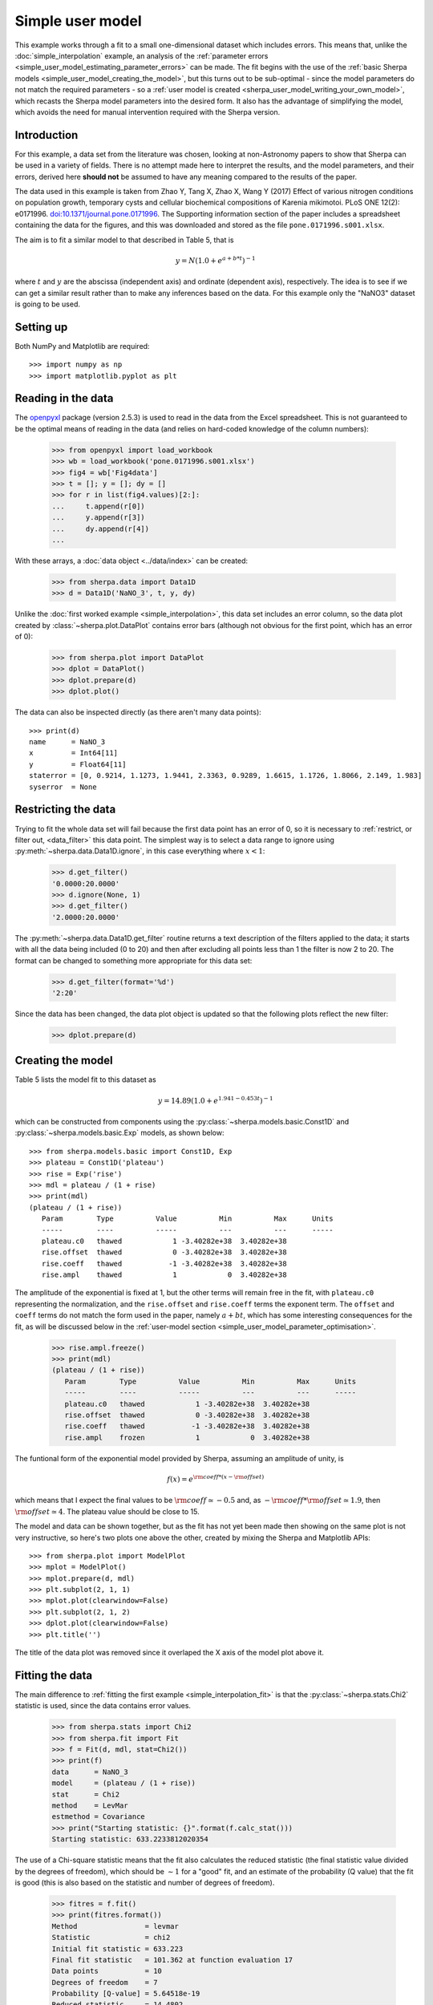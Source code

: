 *****************
Simple user model
*****************

This example works through a fit to a small one-dimensional dataset
which includes errors. This means that, unlike the
:doc:`simple_interpolation` example, an analysis of the
:ref:`parameter errors <simple_user_model_estimating_parameter_errors>`
can be made. The fit begins with the use of the
:ref:`basic Sherpa models <simple_user_model_creating_the_model>`,
but this turns out to be sub-optimal - since the model parameters do not
match the required parameters - so a
:ref:`user model is created <sherpa_user_model_writing_your_own_model>`,
which recasts
the Sherpa model parameters into the desired form. It also has the
advantage of simplifying the model, which avoids the need for manual
intervention required with the Sherpa version.
     
Introduction
============

For this example, a data set from the literature was chosen,
looking at non-Astronomy papers to show that Sherpa can be
used in a variety of fields. There is no attempt made here to
interpret the results, and the model parameters, and their
errors, derived here **should not** be assumed to have any
meaning compared to the results of the paper.

The data used in this example is taken from 
Zhao Y, Tang X, Zhao X, Wang Y (2017) Effect of various nitrogen
conditions on population growth, temporary cysts and cellular biochemical
compositions of Karenia mikimotoi. PLoS ONE 12(2): e0171996.
`doi:10.1371/journal.pone.0171996
<https://dx.doi.org/10.1371/journal.pone.0171996>`_. The 
Supporting information section of the paper includes a
spreadsheet containing the data for the figures, and this was
downloaded and stored as the file ``pone.0171996.s001.xlsx``.

The aim is to fit a similar model to that described in Table 5,
that is

.. math:: y = N (1.0 + e^{a + b * t})^{-1}

where :math:`t` and :math:`y` are the abscissa (independent axis)
and ordinate (dependent axis), respectively. The idea is to see if
we can get a similar result rather than to make any inferences
based on the data. For this example only the "NaNO3" dataset is
going to be used.

Setting up
==========

Both NumPy and Matplotlib are required::

   >>> import numpy as np
   >>> import matplotlib.pyplot as plt

Reading in the data
===================

The
`openpyxl <https://openpyxl.readthedocs.io/>`_ package (version
2.5.3) is used
to read in the data from the Excel spreadsheet. This is not guaranteed
to be the optimal means of reading in the data (and relies on hard-coded
knowledge of the column numbers):

   >>> from openpyxl import load_workbook
   >>> wb = load_workbook('pone.0171996.s001.xlsx')
   >>> fig4 = wb['Fig4data']
   >>> t = []; y = []; dy = []
   >>> for r in list(fig4.values)[2:]:
   ...     t.append(r[0])
   ...     y.append(r[3])
   ...     dy.append(r[4])
   ...

With these arrays, a :doc:`data object <../data/index>`
can be created:

   >>> from sherpa.data import Data1D
   >>> d = Data1D('NaNO_3', t, y, dy)

Unlike the :doc:`first worked example <simple_interpolation>`,
this data set includes an error column, so the data plot
created by :class:`~sherpa.plot.DataPlot` contains
error bars (although not obvious for the first point,
which has an error of 0):

   >>> from sherpa.plot import DataPlot
   >>> dplot = DataPlot()
   >>> dplot.prepare(d)
   >>> dplot.plot()

.. image:: ../_static/examples/user_model/data.png

The data can also be inspected directly (as there aren't many
data points)::

   >>> print(d)
   name      = NaNO_3
   x         = Int64[11]
   y         = Float64[11]
   staterror = [0, 0.9214, 1.1273, 1.9441, 2.3363, 0.9289, 1.6615, 1.1726, 1.8066, 2.149, 1.983]
   syserror  = None

.. _simple_user_model_restrict:

Restricting the data
====================

Trying to fit the whole data set will fail because the first data
point has an error of 0, so it is necessary to
:ref:`restrict, or filter out, <data_filter>`
this data point. The simplest way is to select a data range to ignore using
:py:meth:`~sherpa.data.Data1D.ignore`, in this
case everything where :math:`x < 1`:

   >>> d.get_filter()
   '0.0000:20.0000'
   >>> d.ignore(None, 1)
   >>> d.get_filter()
   '2.0000:20.0000'

The :py:meth:`~sherpa.data.Data1D.get_filter` routine returns a
text description of the filters applied to the data; it starts
with all the data being included (0 to 20) and then after
excluding all points less than 1 the filter is now 2 to 20.
The format can be changed to something more appropriate for
this data set:

   >>> d.get_filter(format='%d')
   '2:20'

Since the data has been changed, the data plot object is updated
so that the following plots reflect the new filter:

   >>> dplot.prepare(d)

.. _simple_user_model_creating_the_model:

Creating the model
==================

Table 5 lists the model fit to this dataset as

.. math:: y = 14.89 (1.0 + e^{1.941 - 0.453 t})^{-1}

which can be constructed from components using the
:py:class:`~sherpa.models.basic.Const1D`
and :py:class:`~sherpa.models.basic.Exp` models, as shown below::

   >>> from sherpa.models.basic import Const1D, Exp
   >>> plateau = Const1D('plateau')
   >>> rise = Exp('rise')
   >>> mdl = plateau / (1 + rise)
   >>> print(mdl)
   (plateau / (1 + rise))
      Param        Type          Value          Min          Max      Units
      -----        ----          -----          ---          ---      -----
      plateau.c0   thawed            1 -3.40282e+38  3.40282e+38           
      rise.offset  thawed            0 -3.40282e+38  3.40282e+38           
      rise.coeff   thawed           -1 -3.40282e+38  3.40282e+38           
      rise.ampl    thawed            1            0  3.40282e+38           

The amplitude of the exponential is fixed at 1, but the other
terms will remain free in the fit, with ``plateau.c0`` representing
the normalization, and the ``rise.offset`` and ``rise.coeff`` terms
the exponent term. The ``offset`` and ``coeff`` terms do not
match the form used in the paper, namely :math:`a + b t`,
which has some interesting consequences for the fit, as will
be discussed below in the
:ref:`user-model section <simple_user_model_parameter_optimisation>`.

.. _simple_user_model_freeze_ampl:
   
   >>> rise.ampl.freeze()
   >>> print(mdl)
   (plateau / (1 + rise))
      Param        Type          Value          Min          Max      Units
      -----        ----          -----          ---          ---      -----
      plateau.c0   thawed            1 -3.40282e+38  3.40282e+38           
      rise.offset  thawed            0 -3.40282e+38  3.40282e+38           
      rise.coeff   thawed           -1 -3.40282e+38  3.40282e+38           
      rise.ampl    frozen            1            0  3.40282e+38           
   
The funtional form of the exponential model provided
by Sherpa, assuming an amplitude of unity, is

.. math:: f(x) = e^{{\rm coeff} * (x - {\rm offset})}
  
which means that I expect the final values to be 
:math:`{\rm coeff} \simeq -0.5` and, as
:math:`- {\rm coeff} * {\rm offset} \simeq 1.9`, then
:math:`{\rm offset} \simeq 4`.
The plateau value should be close to 15.
   
The model and data can be shown together, but as the fit has not
yet been made then showing on the same plot is not very instructive,
so here's two plots one above the other, created by mixing the
Sherpa and Matplotlib APIs::
  
   >>> from sherpa.plot import ModelPlot
   >>> mplot = ModelPlot()
   >>> mplot.prepare(d, mdl)
   >>> plt.subplot(2, 1, 1)
   >>> mplot.plot(clearwindow=False)
   >>> plt.subplot(2, 1, 2)
   >>> dplot.plot(clearwindow=False)
   >>> plt.title('')

.. image:: ../_static/examples/user_model/model_data_before_fit.png

The title of the data plot was removed since it overlaped the X axis
of the model plot above it.

Fitting the data
================

The main difference to :ref:`fitting the first example
<simple_interpolation_fit>` is that the
:py:class:`~sherpa.stats.Chi2` statistic is used,
since the data contains error values.

   >>> from sherpa.stats import Chi2
   >>> from sherpa.fit import Fit
   >>> f = Fit(d, mdl, stat=Chi2())
   >>> print(f)
   data      = NaNO_3
   model     = (plateau / (1 + rise))
   stat      = Chi2
   method    = LevMar
   estmethod = Covariance
   >>> print("Starting statistic: {}".format(f.calc_stat()))
   Starting statistic: 633.2233812020354

The use of a Chi-square statistic means that the fit also calculates
the reduced statistic (the final statistic value divided by the
degrees of freedom), which should be :math:`\sim 1` for a "good"
fit, and an estimate of the probability (Q value) that the fit is
good (this is also
based on the statistic and number of degrees of freedom).

   >>> fitres = f.fit()
   >>> print(fitres.format())
   Method                = levmar
   Statistic             = chi2
   Initial fit statistic = 633.223
   Final fit statistic   = 101.362 at function evaluation 17
   Data points           = 10
   Degrees of freedom    = 7
   Probability [Q-value] = 5.64518e-19
   Reduced statistic     = 14.4802
   Change in statistic   = 531.862
      plateau.c0     10.8792      +/- 0.428815    
      rise.offset    457.221      +/- 0           
      rise.coeff     24.3662      +/- 0           

.. versionchanged:: 4.10.1
          
   The implementation of the :py:class:`~sherpa.optmethods.LevMar`
   class has been changed from Fortran to C++ in the 4.10.1 release.
   The results of the optimiser are expected not to change
   significantly, but one of the more-noticeable changes is that
   the covariance matrix is now returned directly from a fit,
   which results in an error estimate provided as part of the
   fit output (the values after the +/- terms above).

The reduced chi-square value is large, as shown in the screen
output above and the explicit access below, the probability
value is essentially 0, and the parameters are
nowhere near the expected values. 

   >>> print("Reduced chi square = {:.2f}".format(fitres.rstat))
   Reduced chi square = 14.48

Visually comparing the model and data values highlights how poor
this fit is (the data plot does not need regenerating in this
case, but :py:meth:`~sherpa.plot.DataPlot.prepare` is called
just to make sure that the correct data is being displayed)::

  >>> dplot.prepare(d)
  >>> mplot.prepare(d, mdl)
  >>> dplot.plot()
  >>> mplot.overplot()
  
.. image:: ../_static/examples/user_model/model_data_fit1.png

Either the model has got caught in a local minimum, or it is not
a good description of the data. To investigate further, a useful technique
is to switch the optimiser and re-fit; the hope is that the different
optimiser will be able to escape the local minima in the search
space. The default optimiser used by
:py:class:`~sherpa.fit.Fit` is
:py:class:`~sherpa.optmethods.LevMar`, which is often a good
choice for data with errors. The other standard optimiser
provided by Sherpa is
:py:class:`~sherpa.optmethods.NelderMead`, which is often slower
than ``LevMar`` - as it requires more model evaluations - but
less-likely to get stuck:

   >>> from sherpa.optmethods import NelderMead
   >>> f.method = NelderMead()
   >>> fitres2 = f.fit()
   >>> print(mdl)
   (plateau / (1 + rise))
      Param        Type          Value          Min          Max      Units
      -----        ----          -----          ---          ---      -----
      plateau.c0   thawed      10.8792 -3.40282e+38  3.40282e+38           
      rise.offset  thawed      457.221 -3.40282e+38  3.40282e+38           
      rise.coeff   thawed      24.3662 -3.40282e+38  3.40282e+38           
      rise.ampl    frozen            1            0  3.40282e+38           

An alternative to replacing the
:py:attr:`~sherpa.fit.Fit.method` attribute, as done above, would be
to create a new :py:class:`~sherpa.fit.Fit` object - changing the
method using the ``method`` attribute of the initializer, and use
that to fit the model and data.
      
As can be seen, the parameter values have not changed; the
:py:attr:`~sherpa.fit.FitResults.dstatval` attribute contains the
change in the statsitic value, and as shown below, it has
not improved:

   >>> fitres2.dstatval
   0.0

The failure of this fit is actually down to the coupling of
the ``offset`` and ``coeff`` parameters of the
:py:class:`~sherpa.models.basic.Exp` model, as will be
discussed :ref:`below <simple_user_model_parameter_optimisation>`,
but a good solution can be found by tweaking the starting
parameter values.
   
Restarting the fit
==================

The :py:meth:`~sherpa.models.model.Model.reset` will change the
parameter values back to the
:ref:`last values you set them to <simple_user_model_freeze_ampl>`,
which may not be the same as their
:ref:`default settings <simple_user_model_creating_the_model>`
(in this case the difference is in the state of the ``rise.ampl``
parameter, which has remained frozen):

   >>> mdl.reset()
   >>> print(mdl)
   (plateau / (1 + rise))
      Param        Type          Value          Min          Max      Units
      -----        ----          -----          ---          ---      -----
      plateau.c0   thawed            1 -3.40282e+38  3.40282e+38           
      rise.offset  thawed            0 -3.40282e+38  3.40282e+38           
      rise.coeff   thawed           -1 -3.40282e+38  3.40282e+38           
      rise.ampl    frozen            1            0  3.40282e+38           

.. note::

   It is not always necessary to reset the parameter values when
   trying to get out of a local minimum, but it can be a useful 
   strategy to avoid getting trapped in the same area.
   
One of the simplest changes to make here is to set the plateau term
to the maximum data value, as the intention is for this term to
represent the asymptote of the curve.

   >>> plateau.c0 = np.max(d.y)
   >>> mplot.prepare(d, mdl)
   >>> dplot.plot()
   >>> mplot.overplot()

.. image:: ../_static/examples/user_model/model_data_reset.png

.. _simple_user_model_refit:

A new fit object could be created, but it is also possible
to re-use the existing object. This leaves the optimiser set to
:py:class:`~sherpa.optmethods.NelderMead`, although in this
case the same parameter values are found if the method
attribute had been changed back to
:py:class:`~sherpa.optmethods.LevMar`:

   >>> fitres3 = f.fit()
   >>> print(fitres3.format())
   Method                = neldermead
   Statistic             = chi2
   Initial fit statistic = 168.42
   Final fit statistic   = 0.299738 at function evaluation 42
   Data points           = 10
   Degrees of freedom    = 7
   Probability [Q-value] = 0.9999
   Reduced statistic     = 0.0428198
   Change in statistic   = 168.12
      plateau.c0     14.9694      +/- 0.859633    
      rise.offset    4.17729      +/- 0.630148    
      rise.coeff     -0.420696    +/- 0.118487
   
These results already look a lot better than the previous attempt;
the reduced statistic is much smaller, and the values are similar
to the reported values. As shown in the plot below, the model
also well describes the data:

   >>> mplot.prepare(d, mdl)
   >>> dplot.plot()
   >>> mplot.overplot()

.. image:: ../_static/examples/user_model/model_data_fit2.png
   
The residuals can also be displayed, in this case normalizing by
the error values by using a
:py:class:`~sherpa.plot.DelchiPlot` plot:

   >>> from sherpa.plot import DelchiPlot
   >>> residplot = DelchiPlot()
   >>> residplot.prepare(d, mdl, f.stat)
   >>> residplot.plot()

Unlike the data and model plots, the
:py:meth:`~sherpa.plot.DelchiPlot.prepare` method of the
residual plot requires a statistic object, so the value
in the fit object (using the :py:attr:`~sherpa.fit.Fit.stat`
attribute) is used.

.. image:: ../_static/examples/user_model/model_data_delchi.png

Given that the reduced statistic for the fit is a lot smaller
than 1 (:math:`\sim 0.04`), the residuals are all close to 0:
the ordinate axis shows :math:`(d - m) / e` where
:math:`d`, :math:`m`, and :math:`e` are data, model, and
error value respectively.

What happens at :math:`t = 0`?
==============================

The :ref:`filtering applied earlier <simple_user_model_restrict>`
can be removed, to see how the model behaves at low times. Calling
the :py:meth:`~sherpa.data.Data1D.notice` without any arguments
removes any previous filter:

   >>> d.notice()
   >>> d.get_filter(format='%d')
   '0:20'

For this plot, the :py:class:`~sherpa.plot.FitPlot` class is going
to be used to show both the data and model rather than doing it
manually as above:

   >>> from sherpa.plot import FitPlot
   >>> fitplot = FitPlot()
   >>> dplot.prepare(d)
   >>> mplot.prepare(d, mdl)
   >>> fitplot.prepare(dplot, mplot)
   >>> fitplot.plot()
   
.. image:: ../_static/examples/user_model/model_data_fit_all.png

.. note::

   The :py:class:`~sherpa.plot.Plot.prepare` method on the
   components of the Fit plot (in this case ``dplot`` and
   ``mplot``) must be called with their appropriate arguments
   to ensure that the latest changes - such as filters and
   parameter values - are picked up.

.. warning::

   Trying to create a residual plot for this new data range,
   will end up with a division-by-zero warning from the
   ``prepare`` call, as the first data point has an error
   of 0 and the residual plot shows :math:`(d - m) / e`.

For the rest of this example the first data point has been
removed:

   >>> d.ignore(None, 1)

.. _simple_user_model_estimating_parameter_errors:

Estimating parameter errors
===========================

The :py:meth:`~sherpa.fit.Fit.calc_stat_info` method returns
an overview of the current fit::

   >>> statinfo = f.calc_stat_info()
   >>> print(statinfo)
   name      = 
   ids       = None
   bkg_ids   = None
   statname  = chi2
   statval   = 0.2997382864907501
   numpoints = 10
   dof       = 7
   qval      = 0.999900257642653
   rstat     = 0.04281975521296431

It is another way of getting at some of the information in the
:py:class:`~sherpa.fit.FitResults` object; for instance

   >>> statinfo.rstat == fitres3.rstat
   True

.. note::

   The ``FitResults`` object refers to the model at the time
   the fit was made, whereas ``calc_stat_info`` is calculated
   based on the current values, and so the results can be
   different.
   
The :py:meth:`~sherpa.fit.Fit.est_errors` method is used to
estimate error ranges for the parameter values. It does this by
:ref:`varying the parameters around the best-fit location
<estimating_errors>`
until the statistic value has increased by a set amount.
The default method for estimating errors is
:py:class:`~sherpa.estmethods.Covariance`

   >>> f.estmethod.name
   'covariance'

which has the benefit of being fast, but may not be as robust
as other techniques.

   >>> coverrs = f.est_errors()
   >>> print(coverrs.format())
   Confidence Method     = covariance
   Iterative Fit Method  = None
   Fitting Method        = levmar
   Statistic             = chi2
   covariance 1-sigma (68.2689%) bounds:
      Param            Best-Fit  Lower Bound  Upper Bound
      -----            --------  -----------  -----------
      plateau.c0        14.9694    -0.880442     0.880442
      rise.offset       4.17729    -0.646012     0.646012
      rise.coeff      -0.420696     -0.12247      0.12247

These errors are similar to those reported
:ref:`during the fit <simple_user_model_refit>`.

As :ref:`shown below <simple_user_model_compare_errors>`,
the error values can be extracted from the output of
:py:meth:`~sherpa.fit.Fit.est_errors`.

The default is to calculate "one sigma" error bounds
(i.e. those that cover 68.3% of the expected parameter range),
but this can be changed by altering the
:py:attr:`~sherpa.estmethods.EstMethod.sigma` attribute
of the error estimator.

   >>> f.estmethod.sigma
   1

Changing this value to 1.6 means that the errors are close to the
90% bounds (for a single parameter):

   >>> f.estmethod.sigma = 1.6
   >>> coverrs90 = f.est_errors()
   >>> print(coverrs90.format())
   Confidence Method     = covariance
   Iterative Fit Method  = None
   Fitting Method        = neldermead
   Statistic             = chi2
   covariance 1.6-sigma (89.0401%) bounds:
      Param            Best-Fit  Lower Bound  Upper Bound
      -----            --------  -----------  -----------
      plateau.c0        14.9694     -1.42193      1.42193
      rise.offset       4.17729     -1.04216      1.04216
      rise.coeff      -0.420696     -0.19679      0.19679

The covariance method uses the covariance matrix to estimate
the error surface, and so the parameter errors are symmetric.
A more-robust, but often significantly-slower, approach is to
use the :py:class:`~sherpa.estmethods.Confidence` approach:

   >>> from sherpa.estmethods import Confidence
   >>> f.estmethod = Confidence()
   >>> conferrs = f.est_errors()
   plateau.c0 lower bound: -0.804259
   rise.offset lower bound:	-0.590258
   rise.coeff lower bound: -0.148887
   rise.offset upper bound:	0.714407
   plateau.c0 upper bound: 0.989664
   rise.coeff upper bound: 0.103391

.. _simple_user_model_confidence_bounds:
   
The :ref:`error estimation for the confidence technique
is run in parallel <fit_multi_core>` - if the machine
has multiple cores usable by the Python multiprocessing module -
which can mean that the screen output above is not always in
the same order. As shown below, the confidence-derived error
bounds are similar to the covariance bounds, but are not
symmetric.

   >>> print(conferrs.format())
   Confidence Method     = confidence
   Iterative Fit Method  = None
   Fitting Method        = neldermead
   Statistic             = chi2
   confidence 1-sigma (68.2689%) bounds:
      Param            Best-Fit  Lower Bound  Upper Bound
      -----            --------  -----------  -----------
      plateau.c0        14.9694    -0.804259     0.989664
      rise.offset       4.17729    -0.590258     0.714407
      rise.coeff      -0.420696    -0.148887     0.103391

The default is to use all
:ref:`thawed parameters <params-freeze>`
in the error analysis, but the :py:meth:`~sherpa.fit.Fit.est_errors`
method has a ``parlist`` attribute which can be used to restrict
the parameters used, for example to just the ``offset`` term:

   >>> offseterrs = f.est_errors(parlist=(mdl.pars[1], ))
   rise.offset lower bound:	-0.590258
   rise.offset upper bound:	0.714407
   >>> print(offseterrs)
   datasets    = None
   methodname  = confidence
   iterfitname = none
   fitname     = neldermead
   statname    = chi2
   sigma       = 1
   percent     = 68.26894921370858
   parnames    = ('rise.offset',)
   parvals     = (4.177287700807689,)
   parmins     = (-0.5902580352584237,)
   parmaxes    = (0.7144070082643514,)
   nfits       = 8

.. _simple_user_model_compare_errors:

The covariance and confidence limits can be compared by
accessing the fields of the 
:py:class:`~sherpa.fit.ErrorEstResults` object:

   >>> fmt = "{:13s} covar=±{:4.2f}  conf={:+5.2f} {:+5.2f}"
   >>> for i in range(len(conferrs.parnames)):
   ...     print(fmt.format(conferrs.parnames[i], coverrs.parmaxes[i],
   ...                      conferrs.parmins[i], conferrs.parmaxes[i]))
   ...
   plateau.c0    covar=±0.88  conf=-0.80 +0.99
   rise.offset   covar=±0.65  conf=-0.59 +0.71
   rise.coeff    covar=±0.12  conf=-0.15 +0.10

The :py:meth:`~sherpa.fit.Fit.est_errors` method returns a
range, but often it is important to visualize the error
surface, which can be done using the interval projection
(for one parameter) and region projection (for two parameter)
routines. The one-dimensional version is created with the
:py:class:`~sherpa.plot.IntervalProjection`
class, as shown in the following, which shows how the statistic
varies with the plateau term (the vertical dashed line indicates
the best-fit location for the parameter, and the horizontal
line the statistic value for the best-fit location):

   >>> from sherpa.plot import IntervalProjection
   >>> intproj = IntervalProjection()
   >>> intproj.calc(f, plateau.c0)
   >>> intproj.plot()
   
.. image:: ../_static/examples/user_model/intproj_c0_auto.png

Unlike the previous plots, this requires calling the
:py:meth:`~sherpa.plot.IntervalProjection.calc` method
before :py:meth:`~sherpa.plot.IntervalProjection.plot`. As
the :py:meth:`~sherpa.plot.IntervalProjection.prepare`
method was not called, it used the default options to
calculate the plot range (i.e. the range over which
``plateau.c0`` would be varied), which turns out in this
case to be close to the one-sigma limits.
The range, and number of points, can also be set explicitly:

   >>> intproj.prepare(min=12.5, max=20, nloop=51)
   >>> intproj.calc(f, plateau.c0)
   >>> intproj.plot()
   >>> s0 = f.calc_stat()
   >>> for ds in [1, 4, 9]:
   ...     intproj.hline(s0 + ds, overplot=True, linestyle='dot', linecolor='gray')
   ...
   
.. image:: ../_static/examples/user_model/intproj_c0_manual.png

The horizontal lines indicate the statistic value for one, two, and
three sigma limits for a single parameter value (and assuming a
Chi-square statistic). The plot shows how, as the parameter moves
away from its best-fit location, the search space becomes less
symmetric.

Following the same approach, the :py:class:`~sherpa.plot.RegionProjection`
class calculates the statistic value as two parameters are varied,
displaying the results as a contour plot. It requires two parameters
and the visualization is
created with the :py:meth:`~sherpa.plot.IntervalProjection.contour`
method:

   >>> from sherpa.plot import RegionProjection
   >>> regproj = RegionProjection()
   >>> regproj.calc(f, rise.offset, rise.coeff)
   >>> regproj.contour()
   
.. image:: ../_static/examples/user_model/regproj_offset_coeff_auto.png

The contours show the one, two, and three sigma contours, with the
cross indicating the best-fit value. As with the interval-projection plot,
the :py:meth:`~sherpa.plot.RegionProjection.prepare` method can
be used to define the grid of points to use; the values below are
chosen to try and cover the full three-sigma range as well as improve
the smoothness of the contours by increasing the number of points
that are looped over:

   >>> regproj.prepare(min=(2, -1.2), max=(8, -0.1), nloop=(21, 21))
   >>> regproj.calc(f, rise.offset, rise.coeff)
   >>> regproj.contour()

.. image:: ../_static/examples/user_model/regproj_offset_coeff_manual.png

.. _sherpa_user_model_writing_your_own_model:

Writing your own model
======================

The approach above has provided fit results, but they do not match
those of the paper and, since

.. math:: a & = & - {\rm coeff} * {\rm offset} \\
          b & = & \, {\rm coeff}
          
it is hard to transform the values from above to get
accurate results. An alternative approach is to
:ref:`create a model <usermodel>` with the parameters
in the required form, which requires a small amount
of code (by using the 
:py:class:`~sherpa.models.basic.Exp` class to do the actual
model evaluation).

The following class (``MyExp``) creates a model that has
two parameters (``a`` and ``b``) that represents
:math:`f(x) = e^{a + b x}`. The starting values for these
parameters are chosen to match the default values of the
:py:class:`~sherpa.models.basic.Exp` parameters,
where :math:`{\rm coeff} = -1` and :math:`{\rm offset} = 0`::

    from sherpa.models.basic import RegriddableModel1D
    from sherpa.models.parameter import Parameter
    
    class MyExp(RegriddableModel1D):
        """A simpler form of the Exp model.
    
        The model is f(x) = exp(a + b * x).
        """
    
        def __init__(self, name='myexp'):

            self.a = Parameter(name, 'a', 0)
            self.b = Parameter(name, 'b', -1)

            # The _exp instance is used to perform the model calculation,
            # as shown in the calc method.
            self._exp = Exp('hidden')
            
            return RegriddableModel1D.__init__(self, name, (self.a, self.b))
    
        def calc(self, pars, *args, **kwargs):
            """Calculate the model"""
            
            # Tell the exp model to evaluate the model, after converting
            # the parameter values to the required form, and order, of:
            # offset, coeff, ampl.
            #
            coeff = pars[1]
            offset = -1 * pars[0] / coeff
            ampl = 1.0
            return self._exp.calc([offset, coeff, ampl], *args, **kwargs)
   
This can be used as any other Sherpa model::

   >>> plateau2 = Const1D('plateau2')
   >>> rise2 = MyExp('rise2')
   >>> mdl2 = plateau2 / (1 + rise2)
   >>> print(mdl2)
   (plateau2 / (1 + rise2))
      Param        Type          Value          Min          Max      Units
      -----        ----          -----          ---          ---      -----
      plateau2.c0  thawed            1 -3.40282e+38  3.40282e+38           
      rise2.a      thawed            0 -3.40282e+38  3.40282e+38           
      rise2.b      thawed           -1 -3.40282e+38  3.40282e+38           
   >>> fit2 = Fit(d, mdl2, stat=Chi2())
   >>> res2 = fit2.fit()
   >>> print(res2.format())
   Method                = levmar
   Statistic             = chi2
   Initial fit statistic = 633.223
   Final fit statistic   = 0.299738 at function evaluation 52
   Data points           = 10
   Degrees of freedom    = 7
   Probability [Q-value] = 0.9999
   Reduced statistic     = 0.0428198
   Change in statistic   = 632.924
      plateau2.c0    14.9694      +/- 0.859768    
      rise2.a        1.75734      +/- 0.419169    
      rise2.b        -0.420685    +/- 0.118473    

   >>> dplot.prepare(d)
   >>> mplot2 = ModelPlot()
   >>> mplot2.prepare(d, mdl2)
   >>> dplot.plot()
   >>> mplot2.overplot()
   
.. image:: ../_static/examples/user_model/model_data_myexp.png

.. _simple_user_model_parameter_optimisation:

Unlike the :ref:`initial attempt <simple_user_model_creating_the_model>`,
this version did not require any manual intervention to find the
best-fit solution. This is because the degeneracy between the two
terms of the exponential in the
:py:class:`~sherpa.models.basic.Exp` model have been broken in
this version, and so the optimiser work better.
It also has the advantage that the parameters match the
problem, and so the parameter limits determined below can be
used directly, without having to transform them.

   >>> fit2.estmethod = Confidence()
   >>> conferrs2 = fit2.est_errors()
   plateau2.c0 lower bound:	-0.804444
   rise2.b lower bound:	-0.148899
   rise2.a lower bound:	-0.38086
   rise2.b upper bound:	0.10338
   plateau2.c0 upper bound:	0.989623
   rise2.a upper bound:	0.489919
   >>> print(conferrs2.format())
   Confidence Method     = confidence
   Iterative Fit Method  = None
   Fitting Method        = levmar
   Statistic             = chi2
   confidence 1-sigma (68.2689%) bounds:
      Param            Best-Fit  Lower Bound  Upper Bound
      -----            --------  -----------  -----------
      plateau2.c0       14.9694    -0.804444     0.989623
      rise2.a           1.75734     -0.38086     0.489919
      rise2.b         -0.420685    -0.148899      0.10338

The difference in the model parameterisation can also be seen
in the various error-analysis plots, such as the region-projection
contour plot (where the limits have been chosen to cover
the three-sigma contour), and a marker has been added to show
the result listed in Table 5 of Zhao et al:

   >>> regproj2 = RegionProjection()
   >>> regproj2.prepare(min=(0.5, -1.2), max=(5, -0.1), nloop=(21, 21))
   >>> regproj2.calc(fit2, rise2.a, rise2.b)
   >>> regproj2.contour()
   >>> plt.plot(1.941, -0.453, 'ko', label='NaNO$_3$ Table 5')
   >>> plt.legend(loc=1)
      
.. image:: ../_static/examples/user_model/regproj_a_b_manual.png
      
